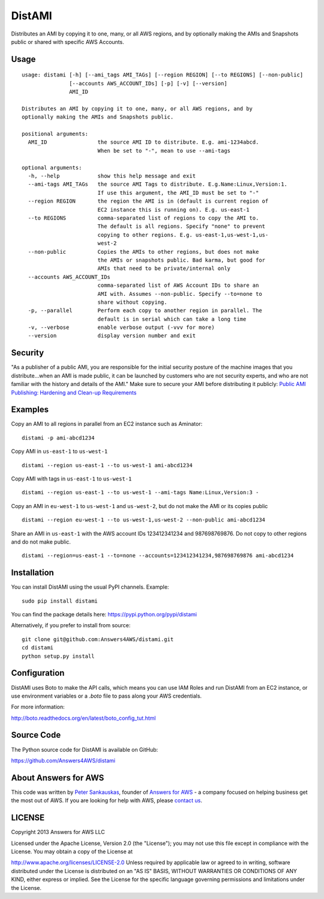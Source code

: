 DistAMI
=======

.. image:: https://img.shields.io/travis/Answers4AWS/distami/master.svg
   :target: https://travis-ci.org/Answers4AWS/distami
   :alt: Build Status

.. image:: https://img.shields.io/pypi/dm/distami.svg
   :target: https://pypi.python.org/pypi/distami
   :alt: PyPI Downloads

.. image:: https://img.shields.io/pypi/v/distami.svg
   :target: https://pypi.python.org/pypi/distami
   :alt: PyPI Version

Distributes an AMI by copying it to one, many, or all AWS regions, and by optionally making the AMIs and Snapshots public or shared with specific AWS Accounts.

Usage
-----

::

    usage: distami [-h] [--ami_tags AMI_TAGs] [--region REGION] [--to REGIONS] [--non-public]
                   [--accounts AWS_ACCOUNT_IDs] [-p] [-v] [--version]
                   AMI_ID

    Distributes an AMI by copying it to one, many, or all AWS regions, and by
    optionally making the AMIs and Snapshots public.

    positional arguments:
      AMI_ID                the source AMI ID to distribute. E.g. ami-1234abcd.
                            When be set to "-", mean to use --ami-tags

    optional arguments:
      -h, --help            show this help message and exit
      --ami-tags AMI_TAGs   the source AMI Tags to distribute. E.g.Name:Linux,Version:1.
                            If use this argument, the AMI_ID must be set to "-"
      --region REGION       the region the AMI is in (default is current region of
                            EC2 instance this is running on). E.g. us-east-1
      --to REGIONS          comma-separated list of regions to copy the AMI to.
                            The default is all regions. Specify "none" to prevent
                            copying to other regions. E.g. us-east-1,us-west-1,us-
                            west-2
      --non-public          Copies the AMIs to other regions, but does not make
                            the AMIs or snapshots public. Bad karma, but good for
                            AMIs that need to be private/internal only
      --accounts AWS_ACCOUNT_IDs
                            comma-separated list of AWS Account IDs to share an
                            AMI with. Assumes --non-public. Specify --to=none to
                            share without copying.
      -p, --parallel        Perform each copy to another region in parallel. The
                            default is in serial which can take a long time
      -v, --verbose         enable verbose output (-vvv for more)
      --version             display version number and exit


Security
--------

"As a publisher of a public AMI, you are responsible for the initial security posture of the machine images 
that you distribute...when an AMI is made public, it can be launched by customers who are not security 
experts, and who are not familiar with the history and details of the AMI." Make sure to secure your AMI
before distributing it publicly: `Public AMI Publishing: Hardening and Clean-up Requirements 
<https://aws.amazon.com/articles/9001172542712674>`__

Examples
--------

Copy an AMI to all regions in parallel from an EC2 instance such as
Aminator:

::

    distami -p ami-abcd1234

Copy AMI in ``us-east-1`` to ``us-west-1``

::

    distami --region us-east-1 --to us-west-1 ami-abcd1234

Copy AMI with tags in ``us-east-1`` to ``us-west-1``

::

    distami --region us-east-1 --to us-west-1 --ami-tags Name:Linux,Version:3 -

Copy an AMI in ``eu-west-1`` to ``us-west-1`` and ``us-west-2``, but do not make the AMI or its copies public

::

    distami --region eu-west-1 --to us-west-1,us-west-2 --non-public ami-abcd1234

Share an AMI in ``us-east-1`` with the AWS account IDs 123412341234 and 987698769876. Do not copy to other regions and do not make public.

::

    distami --region=us-east-1 --to=none --accounts=123412341234,987698769876 ami-abcd1234
      

Installation
------------

You can install DistAMI using the usual PyPI channels. Example:

::

    sudo pip install distami
    
You can find the package details here: https://pypi.python.org/pypi/distami

Alternatively, if you prefer to install from source:

::

    git clone git@github.com:Answers4AWS/distami.git
    cd distami
    python setup.py install


Configuration
-------------

DistAMI uses Boto to make the API calls, which means you can use IAM Roles and run DistAMI from an EC2 instance, or use environment variables or a `.boto` file to pass along your AWS credentials.

For more information:

http://boto.readthedocs.org/en/latest/boto_config_tut.html


Source Code
-----------

The Python source code for DistAMI is available on GitHub:

https://github.com/Answers4AWS/distami


About Answers for AWS
---------------------

This code was written by `Peter
Sankauskas <https://twitter.com/pas256>`__, founder of `Answers for
AWS <http://answersforaws.com/>`__ - a company focused on
helping business get the most out of AWS. If you are looking for help
with AWS, please `contact us <http://answersforaws.com/contact/>`__.


LICENSE
-------

Copyright 2013 Answers for AWS LLC

Licensed under the Apache License, Version 2.0 (the "License"); you may
not use this file except in compliance with the License. You may obtain
a copy of the License at

http://www.apache.org/licenses/LICENSE-2.0 Unless required by applicable
law or agreed to in writing, software distributed under the License is
distributed on an "AS IS" BASIS, WITHOUT WARRANTIES OR CONDITIONS OF ANY
KIND, either express or implied. See the License for the specific
language governing permissions and limitations under the License.
